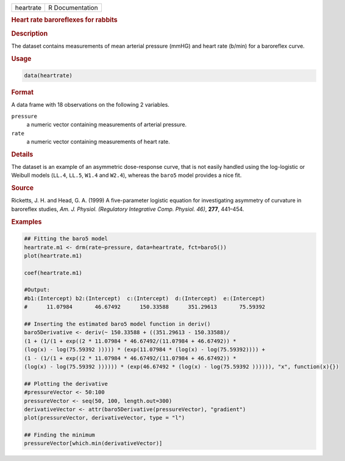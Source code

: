 .. container::

   ========= ===============
   heartrate R Documentation
   ========= ===============

   .. rubric:: Heart rate baroreflexes for rabbits
      :name: heartrate

   .. rubric:: Description
      :name: description

   The dataset contains measurements of mean arterial pressure (mmHG)
   and heart rate (b/min) for a baroreflex curve.

   .. rubric:: Usage
      :name: usage

   .. code:: R

      data(heartrate)

   .. rubric:: Format
      :name: format

   A data frame with 18 observations on the following 2 variables.

   ``pressure``
      a numeric vector containing measurements of arterial pressure.

   ``rate``
      a numeric vector containing measurements of heart rate.

   .. rubric:: Details
      :name: details

   The dataset is an example of an asymmetric dose-response curve, that
   is not easily handled using the log-logistic or Weibull models
   (``LL.4``, ``LL.5``, ``W1.4`` and ``W2.4``), whereas the ``baro5``
   model provides a nice fit.

   .. rubric:: Source
      :name: source

   Ricketts, J. H. and Head, G. A. (1999) A five-parameter logistic
   equation for investigating asymmetry of curvature in baroreflex
   studies, *Am. J. Physiol. (Regulatory Integrative Comp. Physiol.
   46)*, **277**, 441–454.

   .. rubric:: Examples
      :name: examples

   .. code:: R

      ## Fitting the baro5 model
      heartrate.m1 <- drm(rate~pressure, data=heartrate, fct=baro5())
      plot(heartrate.m1)

      coef(heartrate.m1)

      #Output:
      #b1:(Intercept) b2:(Intercept)  c:(Intercept)  d:(Intercept)  e:(Intercept)
      #      11.07984       46.67492      150.33588      351.29613       75.59392

      ## Inserting the estimated baro5 model function in deriv()
      baro5Derivative <- deriv(~ 150.33588 + ((351.29613 - 150.33588)/
      (1 + (1/(1 + exp((2 * 11.07984 * 46.67492/(11.07984 + 46.67492)) * 
      (log(x) - log(75.59392 ))))) * (exp(11.07984 * (log(x) - log(75.59392)))) + 
      (1 - (1/(1 + exp((2 * 11.07984 * 46.67492/(11.07984 + 46.67492)) * 
      (log(x) - log(75.59392 )))))) * (exp(46.67492 * (log(x) - log(75.59392 )))))), "x", function(x){})

      ## Plotting the derivative
      #pressureVector <- 50:100
      pressureVector <- seq(50, 100, length.out=300)
      derivativeVector <- attr(baro5Derivative(pressureVector), "gradient")
      plot(pressureVector, derivativeVector, type = "l")

      ## Finding the minimum
      pressureVector[which.min(derivativeVector)]
